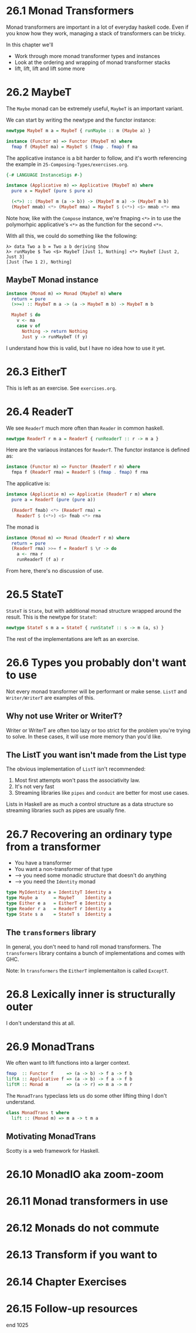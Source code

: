 * 26.1 Monad Transformers

Monad transformers are important in a lot of everyday haskell
code. Even if you know how they work, managing a stack of transformers
can be tricky.

In this chapter we'll

- Work through more monad transformer types and instances
- Look at the ordering and wrapping of monad transformer stacks
- lift, lift, lift and lift some more

* 26.2 MaybeT

The ~Maybe~ monad can be extremely useful, ~MaybeT~ is an important
variant.

We can start by writing the newtype and the functor instance:

#+BEGIN_SRC haskell
newtype MaybeT m a = MaybeT { runMaybe :: m (Maybe a) }

instance (Functor m) => Functor (MaybeT m) where
  fmap f (MaybeT ma) = MaybeT $ (fmap . fmap) f ma
#+END_SRC

The applicative instance is a bit harder to follow, and it's worth
referencing the example in ~25-Composing-Types/exercises.org~.

#+BEGIN_SRC haskell
{-# LANGUAGE InstanceSigs #-}

instance (Applicative m) => Applicative (MaybeT m) where
  pure x = MaybeT (pure $ pure x)

  (<*>) :: (MaybeT m (a -> b)) -> (MaybeT m a) -> (MaybeT m b)
  (MaybeT mmab) <*> (MaybeT mma) = MaybeT $ (<*>) <$> mmab <*> mma
#+END_SRC

Note how, like with the ~Compose~ instance, we're fmaping ~<*>~ in to
use the polymorhpic applicative's ~<*>~ as the function for the second
~<*>~.

With all this, we could do something like the following:

    : λ> data Two a b = Two a b deriving Show
    : λ> runMaybe $ Two <$> MaybeT [Just 1, Nothing] <*> MaybeT [Just 2, Just 3]
    : [Just (Two 1 2), Nothing]

** MaybeT Monad instance

#+BEGIN_SRC haskell
instance (Monad m) => Monad (MaybeT m) where
  return = pure
  (>>=) :: MaybeT m a -> (a -> MaybeT m b) -> MaybeT m b

  MaybeT $ do
    v <- ma
    case v of
      Nothing -> return Nothing
      Just y -> runMaybeT (f y)
#+END_SRC

I understand how this is valid, but I have no idea how to use it yet.

* 26.3 EitherT

This is left as an exercise. See ~exercises.org~.

* 26.4 ReaderT

We see ~ReaderT~ much more often than ~Reader~ in common haskell.

#+BEGIN_SRC haskell
newtype ReaderT r m a = ReaderT { runReaderT :: r -> m a }
#+END_SRC

Here are the variaous instances for ~ReaderT~. The functor instance is
defined as:

#+BEGIN_SRC haskell
instance (Functor m) => Functor (ReaderT r m) where
  fmpa f (ReaderT rma) = ReaderT $ (fmap . fmap) f rma
#+END_SRC

The applicative is:

#+BEGIN_SRC haskell
instance (Applicatie m) => Applicatie (ReaderT r m) where
  pure a = ReaderT (pure (pure a))

  (ReaderT fmab) <*> (ReaderT rma) =
    ReaderT $ (<*>) <$> fmab <*> rma
#+END_SRC

The monad is

#+BEGIN_SRC haskell
instance (Monad m) => Monad (ReaderT r m) where
  return = pure
  (ReaderT rma) >>= f = ReaderT $ \r -> do
    a <- rma r
    runReaderT (f a) r
#+END_SRC

From here, there's no discussion of use.

* 26.5 StateT

~StateT~ is ~State~, but with additional monad structure wrapped
around the result. This is the newtype for ~StateT~:

#+BEGIN_SRC haskell
newtype StateT s m a = StateT { runStateT :: s -> m (a, s) }
#+END_SRC

The rest of the implementations are left as an exercise.

* 26.6 Types you probably don't want to use

Not every monad transformer will be performant or make sense. ~ListT~
and ~Writer/WriterT~ are examples of this.

** Why not use Writer or WriterT?

Writer or WriterT are often too lazy or too strict for the problem
you're trying to solve. In these cases, it will use more memory than
you'd like.

** The ListT you want isn't made from the List type

The obvious implementation of ~ListT~ isn't recommended:

1. Most first attempts won't pass the associativity law.
2. It's not very fast
3. Streaming libraries like ~pipes~ and ~conduit~ are better for most
   use cases.

Lists in Haskell are as much a control structure as a data structure
so streaming libraries such as pipes are usually fine.

* 26.7 Recovering an ordinary type from a transformer

- You have a transformer
- You want a non-transformer of that type
- --> you need some monadic structure that doesn't do anything
- --> you need the ~Identity~ monad

#+BEGIN_SRC haskell
type MyIdentity a = IdentityT Identity a
type Maybe a      = MaybeT    Identity a
type Either e a   = EitherT e Identity a
type Reader r a   = ReaderT r Identity a
type State s a    = StateT s  Identity a
#+END_SRC

** The ~transformers~ library

In general, you don't need to hand roll monad transformers. The
~transformers~ library contains a bunch of implementations and comes
with GHC.

Note: In ~transformers~ the ~EitherT~ implementaiton is called
~ExceptT~.

* 26.8 Lexically inner is structurally outer

I don't understand this at all.

* 26.9 MonadTrans

We often want to lift functions into a larger context.

#+BEGIN_SRC haskell
fmap  :: Functor f     => (a -> b) -> f a -> f b
liftA :: Applicative f => (a -> b) -> f a -> f b
liftM :: Monad m       => (a -> r) => m a -> m r
#+END_SRC

The ~MonadTrans~ typeclass lets us do some other lifting thing I don't
understand.

#+BEGIN_SRC haskell
class MonadTrans t where
  lift :: (Monad m) => m a -> t m a
#+END_SRC

** Motivating MonadTrans

Scotty is a web framework for Haskell.

* 26.10 MonadIO aka zoom-zoom
* 26.11 Monad transformers in use
* 26.12 Monads do not commute
* 26.13 Transform if you want to
* 26.14 Chapter Exercises
* 26.15 Follow-up resources

end 1025
